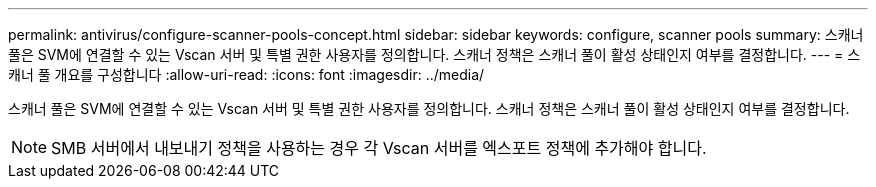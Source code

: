 ---
permalink: antivirus/configure-scanner-pools-concept.html 
sidebar: sidebar 
keywords: configure, scanner pools 
summary: 스캐너 풀은 SVM에 연결할 수 있는 Vscan 서버 및 특별 권한 사용자를 정의합니다. 스캐너 정책은 스캐너 풀이 활성 상태인지 여부를 결정합니다. 
---
= 스캐너 풀 개요를 구성합니다
:allow-uri-read: 
:icons: font
:imagesdir: ../media/


[role="lead"]
스캐너 풀은 SVM에 연결할 수 있는 Vscan 서버 및 특별 권한 사용자를 정의합니다. 스캐너 정책은 스캐너 풀이 활성 상태인지 여부를 결정합니다.

[NOTE]
====
SMB 서버에서 내보내기 정책을 사용하는 경우 각 Vscan 서버를 엑스포트 정책에 추가해야 합니다.

====